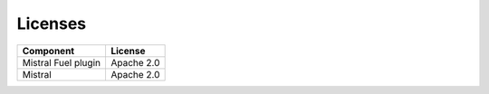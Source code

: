 Licenses
--------

===================================== ============
**Component**                         **License**
===================================== ============
Mistral Fuel plugin                   Apache 2.0
Mistral                               Apache 2.0
===================================== ============
